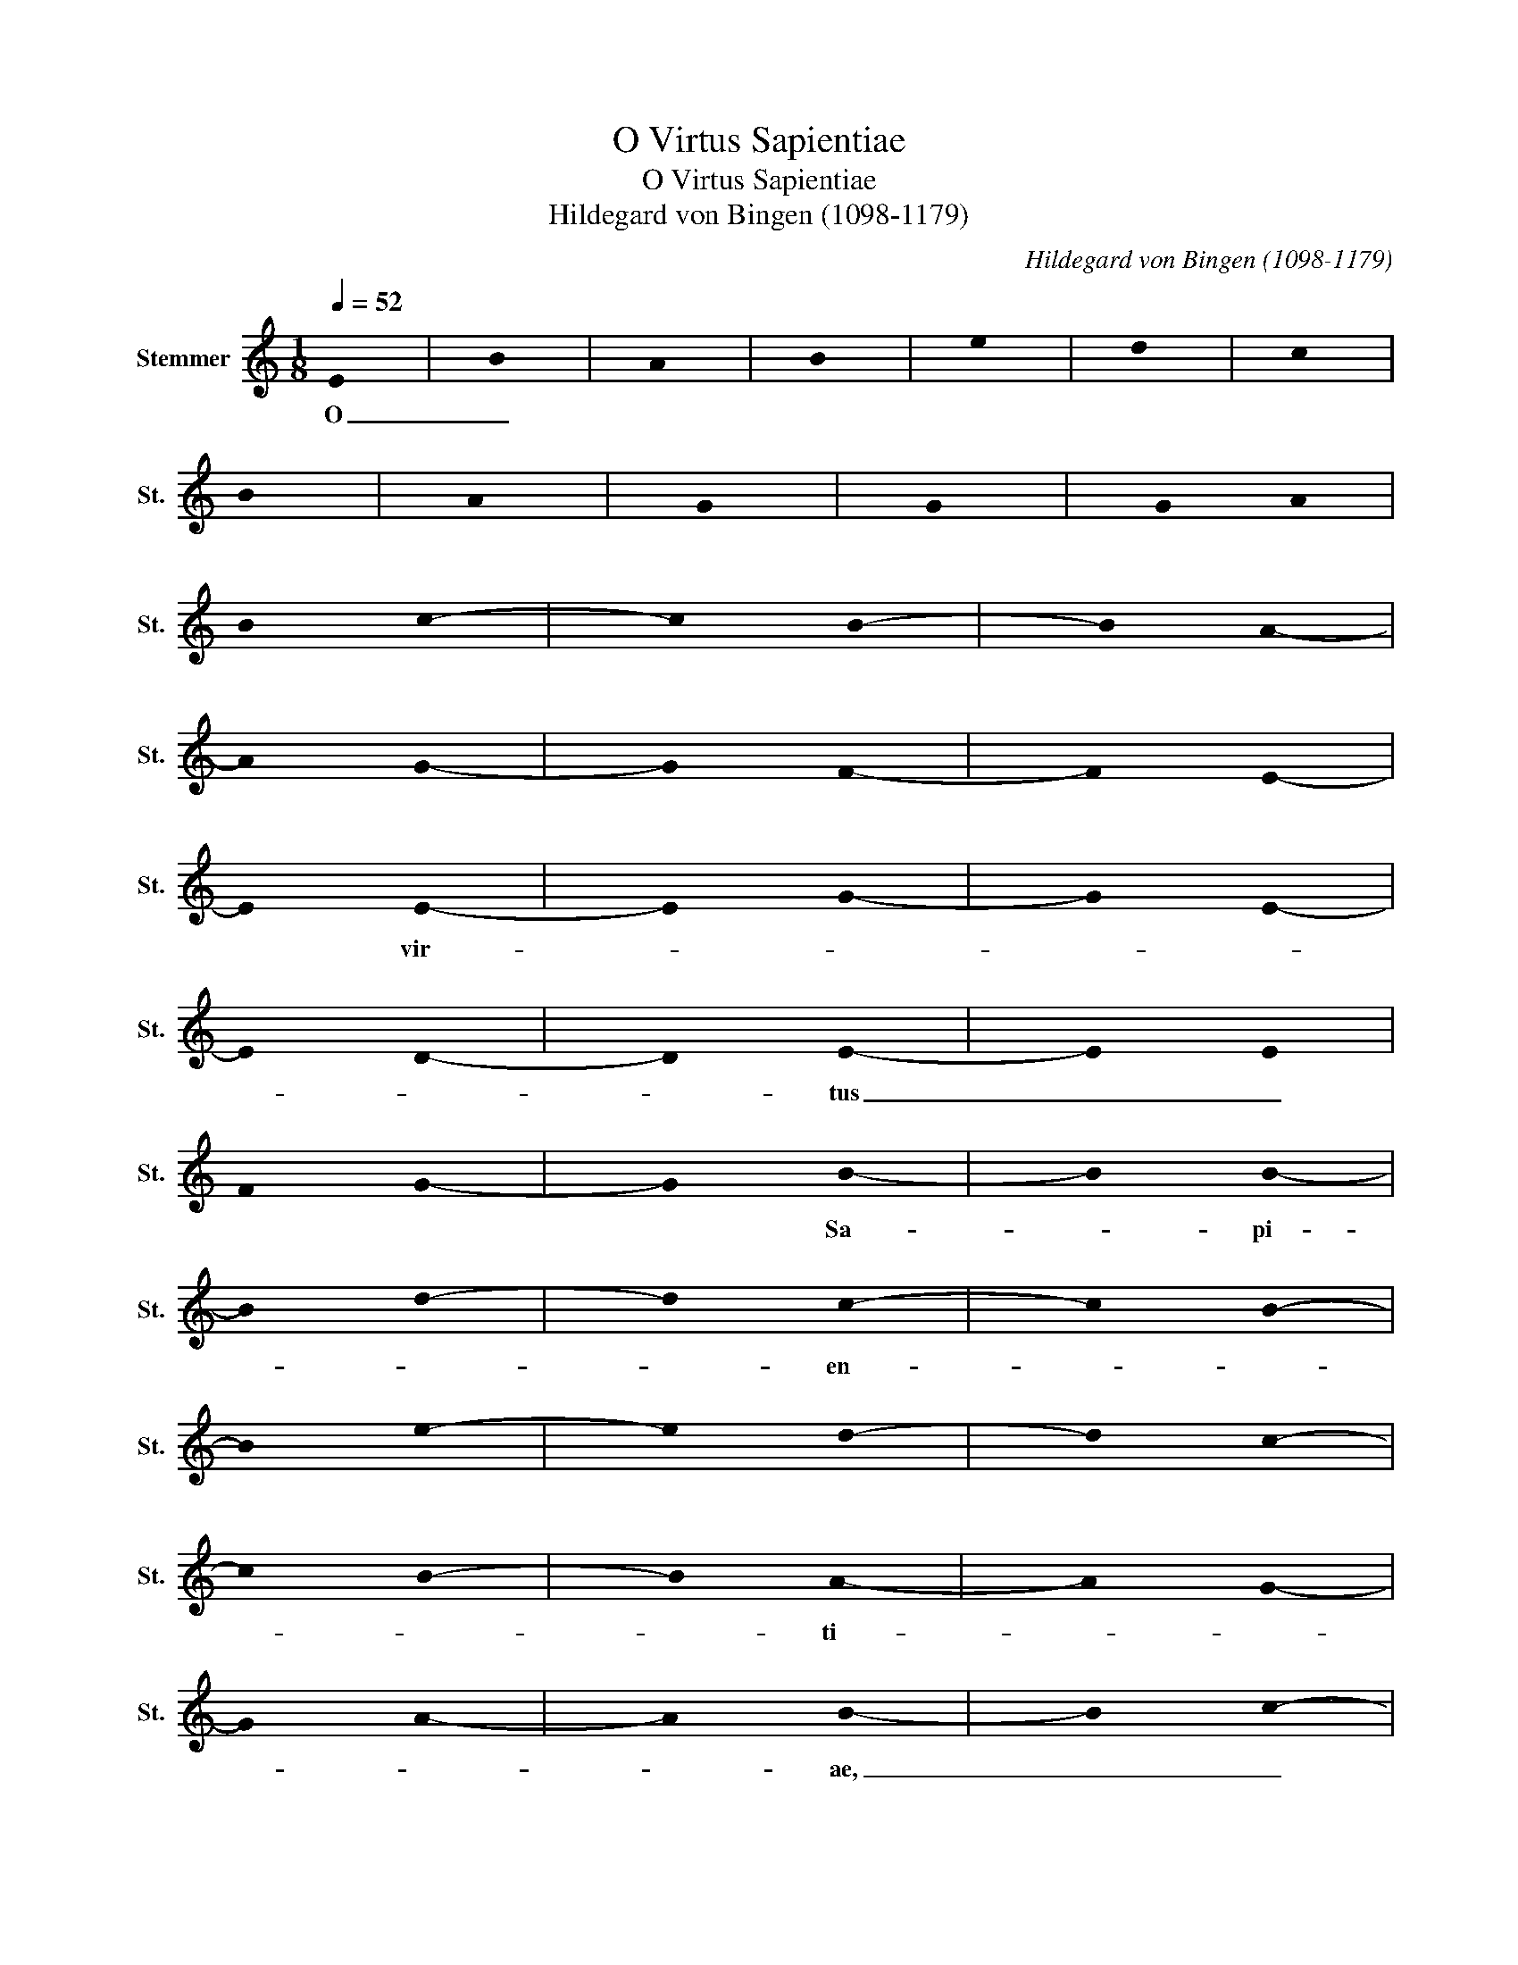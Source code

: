 X:1
T:O Virtus Sapientiae
T:O Virtus Sapientiae
T:Hildegard von Bingen (1098-1179)
C:Hildegard von Bingen (1098-1179)
L:1/8
Q:1/4=52
M:1/8
K:C
V:1 treble nm="Stemmer" snm="St."
V:1
 !stemless!E | !stemless!B | !stemless!A | !stemless!B | !stemless!e | !stemless!d | !stemless!c | %7
w: O|_||||||
 !stemless!B | !stemless!A | !stemless!G | !stemless!G | !stemless!G/ !stemless!A/ | %12
w: |||||
 !stemless!B/ !stemless!c/- | !stemless!c/ !stemless!B/- | !stemless!B/ !stemless!A/- | %15
w: |||
 !stemless!A/ !stemless!G/- | !stemless!G/ !stemless!F/- | !stemless!F/ !stemless!E/- | %18
w: |||
 !stemless!E/ !stemless!E/- | !stemless!E/ !stemless!G/- | !stemless!G/ !stemless!E/- | %21
w: * vir-|||
 !stemless!E/ !stemless!D/- | !stemless!D/ !stemless!E/- | !stemless!E/ !stemless!E/ | %24
w: |* tus|_ _|
 !stemless!F/ !stemless!G/- | !stemless!G/ !stemless!B/- | !stemless!B/ !stemless!B/- | %27
w: |* Sa-|* pi-|
 !stemless!B/ !stemless!d/- | !stemless!d/ !stemless!c/- | !stemless!c/ !stemless!B/- | %30
w: |* en-||
 !stemless!B/ !stemless!e/- | !stemless!e/ !stemless!d/- | !stemless!d/ !stemless!c/- | %33
w: |||
 !stemless!c/ !stemless!B/- | !stemless!B/ !stemless!A/- | !stemless!A/ !stemless!G/- | %36
w: |* ti-||
 !stemless!G/ !stemless!A/- | !stemless!A/ !stemless!B/- | !stemless!B/ !stemless!c/- | %39
w: |* ae,|_ _|
 !stemless!c/ !stemless!c/- | !stemless!c/ !stemless!B/- | !stemless!B/ !stemless!c/- | %42
w: ||* quae|
 !stemless!c/ !stemless!A/- | !stemless!A/ !stemless!G/- | !stemless!G/ !stemless!A/- | %45
w: _ _||* cir-|
 !stemless!A/ !stemless!A/- | !stemless!A/ !stemless!G/- | !stemless!G/ !stemless!F/- | %48
w: ||* cu-|
 !stemless!F/ !stemless!E/- | !stemless!E/ !stemless!D/- | !stemless!D/ !stemless!G/- | %51
w: |* i-|* ens|
 !stemless!G/ !stemless!A/- | !stemless!A/ !stemless!c/- | !stemless!c/ !stemless!B/- | %54
w: * cir-|* cu-||
 !stemless!B/ !stemless!A/- | !stemless!A/ !stemless!B/- | !stemless!B/ !stemless!B/- | %57
w: * i-|* sti|* com-|
 !stemless!B/ !stemless!d/- | !stemless!d/ !stemless!e/- | !stemless!e/ !stemless!e/- | %60
w: * pre-|* hen-|* den-|
 !stemless!e/ !stemless!e/- | !stemless!e/ !stemless!d/- | !stemless!d/ !stemless!c/- | %63
w: * do|* o-|* mni-|
 !stemless!c/ !stemless!B/- | !stemless!B/ !stemless!A/- | !stemless!A/ !stemless!B/- | %66
w: ||* a|
 !stemless!B/ !stemless!B/- | !stemless!B/ !stemless!A/- | !stemless!A/ !stemless!B/- | %69
w: * in|_ _|* un-|
 !stemless!B/ !stemless!c/- | !stemless!c/ !stemless!A/- | !stemless!A/ !stemless!G/- | %72
w: |* a|_ _|
 !stemless!G/ !stemless!F/- | !stemless!F/ !stemless!E/- | !stemless!E/ !stemless!D/- | %75
w: * vi-||* a,|
 !stemless!D/ !stemless!E/- | !stemless!E/ !stemless!F/- | !stemless!F/ !stemless!G/- | %78
w: * quae|* ha-|* bet|
 !stemless!G/ !stemless!F/- | !stemless!F/ !stemless!E/- | !stemless!E/ !stemless!E/- | %81
w: * vi-||* tam,|
 !stemless!E/ !stemless!B/- | !stemless!B/ !stemless!A/- | !stemless!A/ !stemless!B/- | %84
w: * tres|_ _|* a-|
 !stemless!B/ !stemless!c/- | !stemless!c/ !stemless!A/- | !stemless!A/ !stemless!G/- | %87
w: |* las|_ _|
 !stemless!G/ !stemless!A/- | !stemless!A/ !stemless!c/- | !stemless!c/ !stemless!c/- | %90
w: * ha-|||
 !stemless!c/ !stemless!B/- | !stemless!B/ !stemless!B/- | !stemless!B/ !stemless!E/- | %93
w: |* bens,|* qua-|
 !stemless!E/ !stemless!D/- | !stemless!D/ !stemless!G/- | !stemless!G/ !stemless!G/ | %96
w: |* rum|_ _|
 !stemless!A/ !stemless!B/- | !stemless!B/ !stemless!B/- | !stemless!B/ !stemless!d/- | %99
w: |* un-|* a|
 !stemless!d/ !stemless!e/- | !stemless!e/ !stemless!e/- | !stemless!e/ !stemless!d/- | %102
w: _ _|* in|_ _|
 !stemless!d/ !stemless!g/- | !stemless!g/ !stemless!e/- | !stemless!e/ !stemless!d/- | %105
w: * al-|* tum|_ _|
 !stemless!d/ !stemless!c/- | !stemless!c/ !stemless!c/- | !stemless!c/ !stemless!B/- | %108
w: |||
 !stemless!B/ !stemless!A/- | !stemless!A/ !stemless!G/- | !stemless!G/ !stemless!A/- | %111
w: * vo-|||
 !stemless!A/ !stemless!B/- | !stemless!B/ !stemless!E/- | !stemless!E/ !stemless!D/- | %114
w: * lat,|* et|_ _|
 !stemless!D/ !stemless!G/- | !stemless!G/ !stemless!A/- | !stemless!A/ !stemless!B/- | %117
w: * al-|* te-|* ra|
 !stemless!B/ !stemless!c/- | !stemless!c/ !stemless!B/- | !stemless!B/ !stemless!A/- | %120
w: * de|_ _|* ter-|
 !stemless!A/ !stemless!G/- | !stemless!G/ !stemless!F/- | !stemless!F/ !stemless!E/- | %123
w: * ra|* su-||
 !stemless!E/ !stemless!D/- | !stemless!D/ !stemless!E/- | !stemless!E/ !stemless!E/- | %126
w: |* dat,|* et|
 !stemless!E/ !stemless!B/- | !stemless!B/ !stemless!B/- | !stemless!B/ !stemless!A/- | %129
w: _ _||* ter-|
 !stemless!A/ !stemless!B/- | !stemless!B/ !stemless!B/- | !stemless!B/ !stemless!B/- | %132
w: * ti-|* a|* un-|
 !stemless!B/ !stemless!d/- | !stemless!d/ !stemless!e/- | !stemless!e/ !stemless!d/- | %135
w: * di-|* que|_ _|
 !stemless!d/ !stemless!c/- | !stemless!c/ !stemless!B/- | !stemless!B/ !stemless!A/- | %138
w: * vo-|||
 !stemless!A/ !stemless!B/- | !stemless!B/ !stemless!B/- | !stemless!B/ !stemless!c/- | %141
w: * lat.|* Laus|_ _|
 !stemless!c/ !stemless!A/- | !stemless!A/ !stemless!G/- | !stemless!G/ !stemless!A/- | %144
w: * ti-||* bi|
 !stemless!A/ !stemless!B/- | !stemless!B/ !stemless!B/ | !stemless!c/ !stemless!d/- | %147
w: * sit,|_ _||
 !stemless!d/ !stemless!c/- | !stemless!c/ !stemless!B/- | !stemless!B/ !stemless!A/- | %150
w: * si-||* cut|
 !stemless!A/ !stemless!G/- | !stemless!G/ !stemless!A/- | !stemless!A/ !stemless!G/- | %153
w: _ _|* te|_ _|
 !stemless!G/ !stemless!F/- | !stemless!F/ !stemless!E/- | !stemless!E/ !stemless!D/- | %156
w: * de-||* cet,|
 !stemless!D/ !stemless!F/- | !stemless!F/ !stemless!F/ | !stemless!G/ !stemless!A/- | %159
w: * O|_ _||
 !stemless!A/ !stemless!G/- | !stemless!G/ !stemless!F/- | !stemless!F/ !stemless!E/- | %162
w: |* Sa-||
 !stemless!E/ !stemless!D/- | !stemless!D/ !stemless!C/- | !stemless!C/ !stemless!D/- | %165
w: * pi-||* en-|
 !stemless!D/ !stemless!E/- | !stemless!E/ !stemless!G/- | !stemless!G/ !stemless!G/- | %168
w: * ti-|||
 !stemless!G/ !stemless!E/- | !stemless!E/ !stemless!E/ | %170
w: |* a.|


